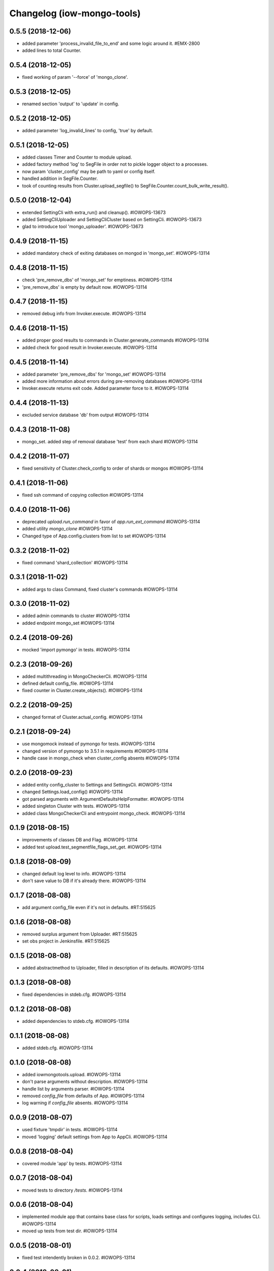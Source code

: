 Changelog (iow-mongo-tools)
===========================

0.5.5 (2018-12-06)
------------------
- added parameter 'process_invalid_file_to_end' and some logic around it. #EMX-2800
- added lines to total Counter.

0.5.4 (2018-12-05)
------------------
- fixed working of param '--force' of 'mongo_clone'.

0.5.3 (2018-12-05)
------------------
- renamed section 'output' to 'update' in config.

0.5.2 (2018-12-05)
------------------
- added parameter 'log_invalid_lines' to config, 'true' by default.

0.5.1 (2018-12-05)
------------------
- added classes Timer and Counter to module upload.
- added factory method 'log' to SegFile in order not to pickle logger object to a processes.
- now param 'cluster_config' may be path to yaml or config itself.
- handled addition in SegFile.Counter.
- took of counting results from Cluster.upload_segfile() to SegFile.Counter.count_bulk_write_result().

0.5.0 (2018-12-04)
------------------
- extended SettingCli with extra_run() and cleanup(). #IOWOPS-13673
- added SettingCliUploader and SettingCliCluster based on SettingCli. #IOWOPS-13673
- glad to introduce tool 'mongo_uploader'. #IOWOPS-13673

0.4.9 (2018-11-15)
------------------
- added mandatory check of exiting databases on mongod in 'mongo_set'. #IOWOPS-13114

0.4.8 (2018-11-15)
------------------
- check 'pre_remove_dbs' of 'mongo_set' for emptiness. #IOWOPS-13114
- 'pre_remove_dbs' is empty by default now. #IOWOPS-13114

0.4.7 (2018-11-15)
------------------
- removed debug info from Invoker.execute. #IOWOPS-13114

0.4.6 (2018-11-15)
------------------
- added proper good results to commands in Cluster.generate_commands #IOWOPS-13114
- added check for good result in Invoker.execute. #IOWOPS-13114

0.4.5 (2018-11-14)
------------------
- added parameter 'pre_remove_dbs' for 'mongo_set' #IOWOPS-13114
- added more information about errors during pre-removing databases #IOWOPS-13114
- Invoker.execute returns exit code. Added parameter force to it. #IOWOPS-13114

0.4.4 (2018-11-13)
------------------
- excluded service database 'db' from output #IOWOPS-13114

0.4.3 (2018-11-08)
------------------
- mongo_set. added step of removal database 'test' from each shard #IOWOPS-13114

0.4.2 (2018-11-07)
------------------
- fixed sensitivity of Cluster.check_config to order of shards or mongos #IOWOPS-13114

0.4.1 (2018-11-06)
------------------
- fixed ssh command of copying collection #IOWOPS-13114

0.4.0 (2018-11-06)
------------------
- deprecated `upload.run_command` in favor of `app.run_ext_command` #IOWOPS-13114
- added utility `mongo_clone` #IOWOPS-13114
- Changed type of App.config.clusters from list to set #IOWOPS-13114

0.3.2 (2018-11-02)
------------------
- fixed command 'shard_collection' #IOWOPS-13114

0.3.1 (2018-11-02)
------------------
- added args to class Command, fixed cluster's commands #IOWOPS-13114

0.3.0 (2018-11-02)
------------------
- added admin commands to cluster #IOWOPS-13114
- added endpoint mongo_set #IOWOPS-13114

0.2.4 (2018-09-26)
------------------
- mocked 'import pymongo' in tests. #IOWOPS-13114

0.2.3 (2018-09-26)
------------------
- added multithreading in MongoCheckerCli. #IOWOPS-13114
- defined default config_file. #IOWOPS-13114
- fixed counter in Cluster.create_objects(). #IOWOPS-13114

0.2.2 (2018-09-25)
------------------
- changed format of Cluster.actual_config. #IOWOPS-13114

0.2.1 (2018-09-24)
------------------
- use mongomock instead of pymongo for tests. #IOWOPS-13114
- changed version of pymongo to 3.5.1 in requirements #IOWOPS-13114
- handle case in mongo_check when cluster_config absents #IOWOPS-13114

0.2.0 (2018-09-23)
------------------
- added entity config_cluster to Settings and SettingsCli. #IOWOPS-13114
- changed Settings.load_config() #IOWOPS-13114
- got parsed arguments with ArgumentDefaultsHelpFormatter. #IOWOPS-13114
- added singleton Cluster with tests. #IOWOPS-13114
- added class MongoCheckerCli and entrypoint mongo_check. #IOWOPS-13114

0.1.9 (2018-08-15)
------------------
- improvements of classes DB and Flag. #IOWOPS-13114
- added test upload.test_segmentfile_flags_set_get. #IOWOPS-13114

0.1.8 (2018-08-09)
------------------
- changed default log level to info. #IOWOPS-13114
- don't save value to DB if it's already there. #IOWOPS-13114

0.1.7 (2018-08-08)
------------------
- add argument config_file even if it's not in defaults. #RT:515625

0.1.6 (2018-08-08)
------------------
- removed surplus argument from Uploader. #RT:515625
- set obs project in Jenkinsfile. #RT:515625

0.1.5 (2018-08-08)
------------------
- added abstractmethod to Uploader, filled in description of its defaults. #IOWOPS-13114

0.1.3 (2018-08-08)
------------------
- fixed dependencies in stdeb.cfg. #IOWOPS-13114

0.1.2 (2018-08-08)
------------------
- added dependencies to stdeb.cfg. #IOWOPS-13114

0.1.1 (2018-08-08)
------------------
- added stdeb.cfg. #IOWOPS-13114

0.1.0 (2018-08-08)
------------------
- added iowmongotools.upload. #IOWOPS-13114
- don't parse arguments without description. #IOWOPS-13114
- handle list by arguments parser. #IOWOPS-13114
- removed `config_file` from defaults of App. #IOWOPS-13114
- log warning if `config_file` absents. #IOWOPS-13114

0.0.9 (2018-08-07)
------------------
- used fixture 'tmpdir' in tests. #IOWOPS-13114
- moved 'logging' default settings from App to AppCli. #IOWOPS-13114

0.0.8 (2018-08-04)
------------------
- covered module 'app' by tests. #IOWOPS-13114

0.0.7 (2018-08-04)
------------------
- moved tests to directory `/tests`. #IOWOPS-13114

0.0.6 (2018-08-04)
------------------
- implemented module app that contains base class for scripts, loads settings and configures logging, includes CLI. #IOWOPS-13114
- moved up tests from test dir. #IOWOPS-13114

0.0.5 (2018-08-01)
------------------
- fixed test intendently broken in 0.0.2. #IOWOPS-13114

0.0.4 (2018-08-01)
------------------
- Enabled 'withPytest' in Jenkinsfile. #IOWOPS-13114
- Removed alias 'test' from setup.py. #IOWOPS-13114

0.0.3 (2018-08-01)
------------------
- Added junit xml to pytest output. #IOWOPS-13114

0.0.2 (2018-08-01)
------------------
- Integrated tests with setuptools. Intendently broke test. #IOWOPS-13114

0.0.1 (2018-08-01)
------------------
- Initialised the package #IOWOPS-13114